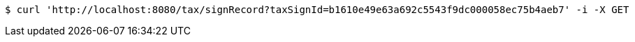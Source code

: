 [source,bash]
----
$ curl 'http://localhost:8080/tax/signRecord?taxSignId=b1610e49e63a692c5543f9dc000058ec75b4aeb7' -i -X GET
----